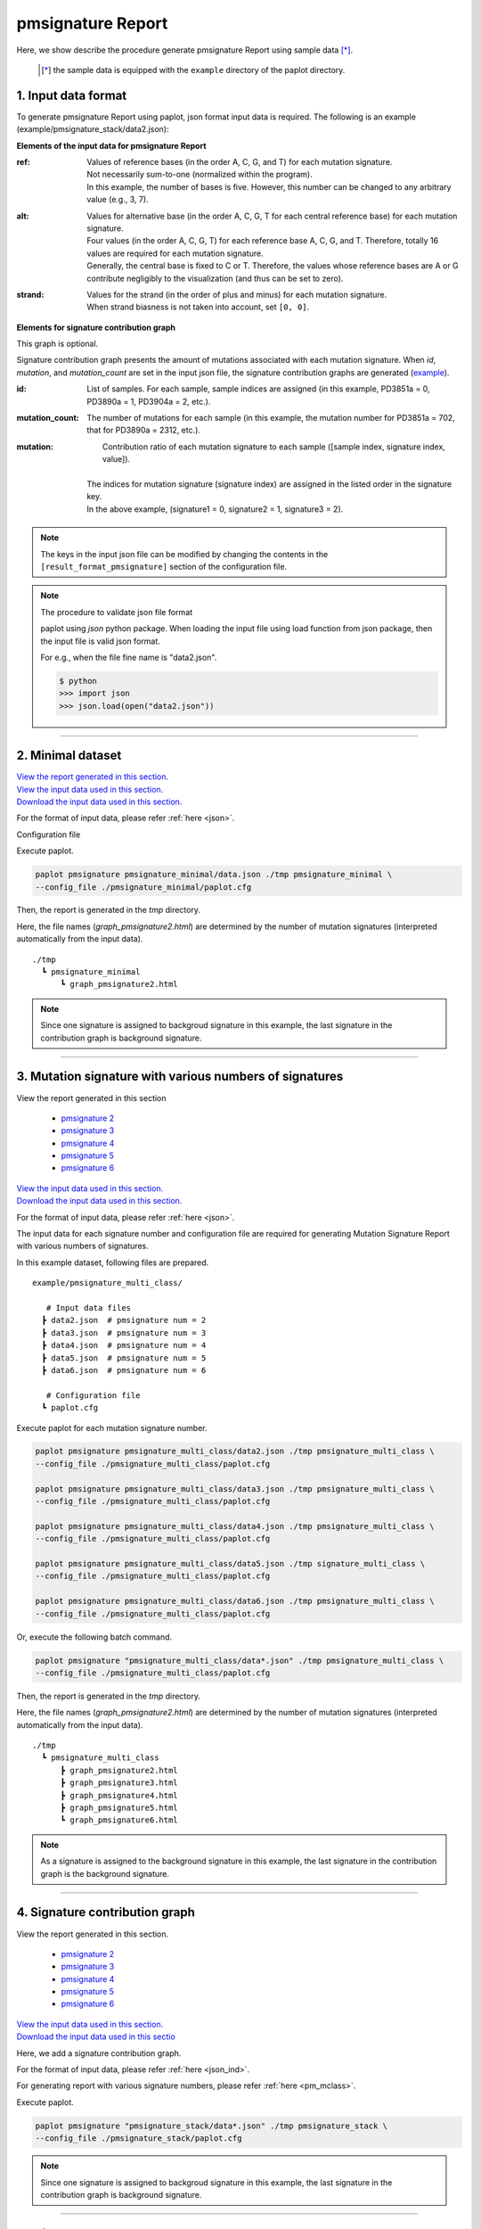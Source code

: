 **************************
pmsignature Report 
**************************

Here, we show describe the procedure generate pmsignature Report using sample data [*]_.

 .. [*] the sample data is equipped with the ``example`` directory of the paplot directory.

.. _json_ind:

==========================
1. Input data format
==========================

To generate pmsignature Report using paplot, json format input data is required.
The following is an example (example/pmsignature_stack/data2.json):

.. code-block:: python
  :caption: Extracted from the example data (example/pmsignature_stack/data2.json)

  {
    "ref":[
            [ # pmsignature 1
              [0.338,0.15,0.183,0.327],  # ref1 (A,C,G,T)
              [0.362,0.191,0.177,0.267], # ref2 (A,C,G,T)
              [0,0.731,0,0.268],         # ref3 (A,C,G,T)
              [0.31,0.165,0.251,0.272],  # ref4 (A,C,G,T)
              [0.295,0.193,0.168,0.341]  # ref5 (A,C,G,T)
            ],
            [ # pmsignature 2
              [0.179,0.414,0.084,0.321],
              [0.007,0.025,0.004,0.962],
              [0,0.999,0,0],
              [0.472,0.104,0.041,0.381],
              [0.277,0.175,0.284,0.262]
            ]
          ],
    "alt":[
            [ # pmsignature 1
              [0,0,0,0],                 # altA (A,C,G,T)
              [0.194,0,0.091,0.445],     # altC (A,C,G,T)
              [0,0,0,0],                 # altG (A,C,G,T)
              [0.093,0.163,0.011,0]      # altT (A,C,G,T)
            ],
            [ # pmsignature 2
              [0,0,0,0],
              [0.059,0,0.437,0.502],
              [0,0,0,0],
              [0,0,0,0]
            ]
          ],
    "strand":[
              [0.461,0.538],  # pmsignature 1
              [0.512,0.487]   # pmsignature 2
             ],
    "id":["PD3851a","PD3890a","PD3904a"],
    "mutation":[[0,0,0.535],[0,1,0.038],[0,2,0.426],[1,0,0.186],[1,1,0.156],[1,2,0.656]],
    "mutation_count":[702,2312,2096]
  }

.. image:: image/exec_pmsig1.PNG

**Elements of the input data for pmsignature Report**

:ref:
  | Values of reference bases (in the order A, C, G, and T) for each mutation signature.
  | Not necessarily sum-to-one (normalized within the program).
  | In this example, the number of bases is five. However, this number can be changed to any arbitrary value (e.g., 3, 7).

:alt:
  | Values for alternative base (in the order A, C, G, T for each central reference base) for each mutation signature.
  | Four values (in the order A, C, G, T) for each reference base A, C, G, and T. Therefore, totally 16 values are required for each mutation signature.
  | Generally, the central base is fixed to C or T. Therefore, the values whose reference bases are A or G contribute negligibly to the visualization (and thus can be set to zero).

:strand:
  | Values for the strand (in the order of plus and minus) for each mutation signature.
  | When strand biasness is not taken into account, set ``[0, 0]``.


**Elements for signature contribution graph**

This graph is optional.

Signature contribution graph presents the amount of mutations associated with each mutation signature.
When *id*, *mutation*, and *mutation_count* are set in the input json file,
the signature contribution graphs are generated (`example <http://genomon-project.github.io/paplot/pmsignature_stack/graph_stack2.html>`_).


:id:
  |  List of samples. For each sample, sample indices are assigned (in this example, PD3851a = 0, PD3890a = 1, PD3904a = 2, etc.). 

:mutation_count:
  | The number of mutations for each sample (in this example, the mutation number for PD3851a = 702, that for PD3890a = 2312, etc.).

:mutation:
  |  Contribution ratio of each mutation signature to each sample ([sample index, signature index, value]).
  |
  | The indices for mutation signature (signature index) are assigned in the listed order in the signature key.
  | In the above example, (signature1 = 0, signature2 = 1, signature3 = 2). 

.. note::

  The keys in the input json file can be modified by changing the contents in the ``[result_format_pmsignature]`` section of the configuration file.

  .. code-block:: cfg
    :caption:  paplot/example/pmsignature_stack/paplot.cfg
    
    [result_format_pmsignature]
    format = json
    background = True
    key_ref = ref
    key_alt = alt
    key_strand = strand
    key_id = id
    key_mutation = mutation
    key_mutation_count = mutation_count
            
.. note::

    The procedure to validate json file format
 
    paplot using `json` python package. When loading the input file using load function from json package, then the input file is valid json format.

    For e.g., when the file fine name is "data2.json".

    .. code-block:: shell
  
      $ python
      >>> import json
      >>> json.load(open("data2.json"))

----

.. _pm_minimal:

==========================
2. Minimal dataset 
==========================

| `View the report generated in this section. <http://genomon-project.github.io/paplot/pmsignature_minimal/graph_pmsignature_minimal2.html>`__ 
| `View the input data used in this section. <https://github.com/Genomon-Project/paplot/blob/master/example/pmsignature_minimal>`__ 
| `Download the input data used in this section. <https://github.com/Genomon-Project/paplot/blob/master/example/pmsignature_minimal.zip?raw=true>`__ 

For the format of input data, please refer :ref:`here <json>`.

.. code-block:: json
  :caption: example/pmsignature_minimal/data.json
  
  {
    "ref":[[[0.189,0.395,0.088,0.326],[0.019,0.029,0.01,0.94],[0,0.999,0,0],[0.467,0.103,0.054,0.374],[0.278,0.175,0.276,0.268]]],
    "alt":[[[0,0,0,0],[0.063,0,0.415,0.521],[0,0,0,0],[0,0,0,0]]],
    "strand":[[0.514,0.485]]
  }

Configuration file

.. code-block:: cfg
  :caption: example/pmsignature_minimal/paplot.cfg
  
  [pmsignature]
  tooltip_format_ref1 = A: {a:.2}
  tooltip_format_ref2 = C: {c:.2}
  tooltip_format_ref3 = G: {g:.2}
  tooltip_format_ref4 = T: {t:.2}
  tooltip_format_alt1 = C -> A: {ca:.2}
  tooltip_format_alt2 = C -> G: {cg:.2}
  tooltip_format_alt3 = C -> T: {ct:.2}
  tooltip_format_alt4 = T -> A: {ta:.2}
  tooltip_format_alt5 = T -> C: {tc:.2}
  tooltip_format_alt6 = T -> G: {tg:.2}
  tooltip_format_strand = + {plus:.2} - {minus:.2}
  
  color_A = #06B838
  color_C = #609CFF
  color_G = #B69D02
  color_T = #F6766D
  color_plus = #00BEC3
  color_minus = #F263E2
  
  [result_format_pmsignature]
  format = json
  background = True
  key_ref = ref
  key_alt = alt
  key_strand = strand

Execute paplot.

.. code-block:: bash

  paplot pmsignature pmsignature_minimal/data.json ./tmp pmsignature_minimal \
  --config_file ./pmsignature_minimal/paplot.cfg

Then, the report is generated in the `tmp` directory.

Here, the file names (`graph_pmsignature2.html`) are determined by the number of mutation signatures (interpreted automatically from the input data).

::

  ./tmp
    ┗ pmsignature_minimal
        ┗ graph_pmsignature2.html

.. note::

  Since one signature is assigned to backgroud signature in this example, the last signature in the contribution graph is background signature.

----

.. _pm_mclass:

======================================================================
3. Mutation signature with various numbers of signatures
======================================================================

| View the report generated in this section

 - `pmsignature 2 <http://genomon-project.github.io/paplot/pmsignature_multi_class/graph_multi_class2.html>`__ 
 - `pmsignature 3 <http://genomon-project.github.io/paplot/pmsignature_multi_class/graph_multi_class3.html>`__ 
 - `pmsignature 4 <http://genomon-project.github.io/paplot/pmsignature_multi_class/graph_multi_class4.html>`__ 
 - `pmsignature 5 <http://genomon-project.github.io/paplot/pmsignature_multi_class/graph_multi_class5.html>`__ 
 - `pmsignature 6 <http://genomon-project.github.io/paplot/pmsignature_multi_class/graph_multi_class6.html>`__ 

| `View the input data used in this section. <https://github.com/Genomon-Project/paplot/blob/master/example/pmsignature_multi_class>`__ 
| `Download the input data used in this section. <https://github.com/Genomon-Project/paplot/blob/master/example/pmsignature_multi_class.zip?raw=true>`__ 

For the format of input data, please refer :ref:`here <json>`.

The input data for each signature number and configuration file are required 
for generating Mutation Signature Report with various numbers of signatures.

In this example dataset, following files are prepared.

::

  example/pmsignature_multi_class/

     # Input data files
    ┣ data2.json  # pmsignature num = 2
    ┣ data3.json  # pmsignature num = 3
    ┣ data4.json  # pmsignature num = 4
    ┣ data5.json  # pmsignature num = 5
    ┣ data6.json  # pmsignature num = 6

     # Configuration file  
    ┗ paplot.cfg

Execute paplot for each mutation signature number.

.. code-block:: bash

  paplot pmsignature pmsignature_multi_class/data2.json ./tmp pmsignature_multi_class \
  --config_file ./pmsignature_multi_class/paplot.cfg

  paplot pmsignature pmsignature_multi_class/data3.json ./tmp pmsignature_multi_class \
  --config_file ./pmsignature_multi_class/paplot.cfg

  paplot pmsignature pmsignature_multi_class/data4.json ./tmp pmsignature_multi_class \
  --config_file ./pmsignature_multi_class/paplot.cfg

  paplot pmsignature pmsignature_multi_class/data5.json ./tmp signature_multi_class \
  --config_file ./pmsignature_multi_class/paplot.cfg

  paplot pmsignature pmsignature_multi_class/data6.json ./tmp pmsignature_multi_class \
  --config_file ./pmsignature_multi_class/paplot.cfg

Or, execute the following batch command.

.. code-block:: bash

  paplot pmsignature "pmsignature_multi_class/data*.json" ./tmp pmsignature_multi_class \
  --config_file ./pmsignature_multi_class/paplot.cfg

Then, the report is generated in the `tmp` directory.

Here, the file names (`graph_pmsignature2.html`) are determined by the number of mutation signatures (interpreted automatically from the input data).

::

  ./tmp
    ┗ pmsignature_multi_class
        ┣ graph_pmsignature2.html
        ┣ graph_pmsignature3.html
        ┣ graph_pmsignature4.html
        ┣ graph_pmsignature5.html
        ┗ graph_pmsignature6.html

.. note::

  As a signature is assigned to the background signature in this example, the last signature in the contribution graph is the background signature.

----

.. _pm_stack:

===================================
4. Signature contribution graph 
===================================

| View the report generated in this section.

 - `pmsignature 2 <http://genomon-project.github.io/paplot/pmsignature_stack/graph_stack2.html>`__ 
 - `pmsignature 3 <http://genomon-project.github.io/paplot/pmsignature_stack/graph_stack3.html>`__ 
 - `pmsignature 4 <http://genomon-project.github.io/paplot/pmsignature_stack/graph_stack4.html>`__ 
 - `pmsignature 5 <http://genomon-project.github.io/paplot/pmsignature_stack/graph_stack5.html>`__ 
 - `pmsignature 6 <http://genomon-project.github.io/paplot/pmsignature_stack/graph_stack6.html>`__ 

| `View the input data used in this section. <https://github.com/Genomon-Project/paplot/blob/master/example/pmsignature_stack>`__ 
| `Download the input data used in this sectio <https://github.com/Genomon-Project/paplot/blob/master/example/pmsignature_stack.zip?raw=true>`__ 

Here, we add a signature contribution graph.

For the format of input data, please refer :ref:`here <json_ind>`.

For generating report with various signature numbers, please refer :ref:`here <pm_mclass>`.

Execute paplot.

.. code-block:: bash
  
  paplot pmsignature "pmsignature_stack/data*.json" ./tmp pmsignature_stack \
  --config_file ./pmsignature_stack/paplot.cfg

.. note::

  Since one signature is assigned to backgroud signature in this example, the last signature in the contribution graph is background signature.

----

.. _pm_nobackground:

==========================
5. Without background
==========================

| `View the report generated in this section. <http://genomon-project.github.io/paplot/pmsignature_nobackground/graph_nobackground2.html>`__ 
| `View the input data used in this section. <https://github.com/Genomon-Project/paplot/blob/master/example/pmsignature_nobackground>`__ 
| `Download the input data used in this section. <https://github.com/Genomon-Project/paplot/blob/master/example/pmsignature_nobackground.zip?raw=true>`__ 

Here, we generate a pmsignature Report without background.

Set the background option to False in the configuration file.

.. code-block:: cfg
  :caption: example/pmsignature_nobackground/paplot.cfg

  [result_format_pmsignature]
  background = False

Then, execute paplot.

.. code-block:: bash

  paplot pmsignature pmsignature_nobackground/data.json ./tmp pmsignature_nobackground \
  --config_file ./pmsignature_nobackground/paplot.cfg

.. |new| image:: image/tab_001.gif
